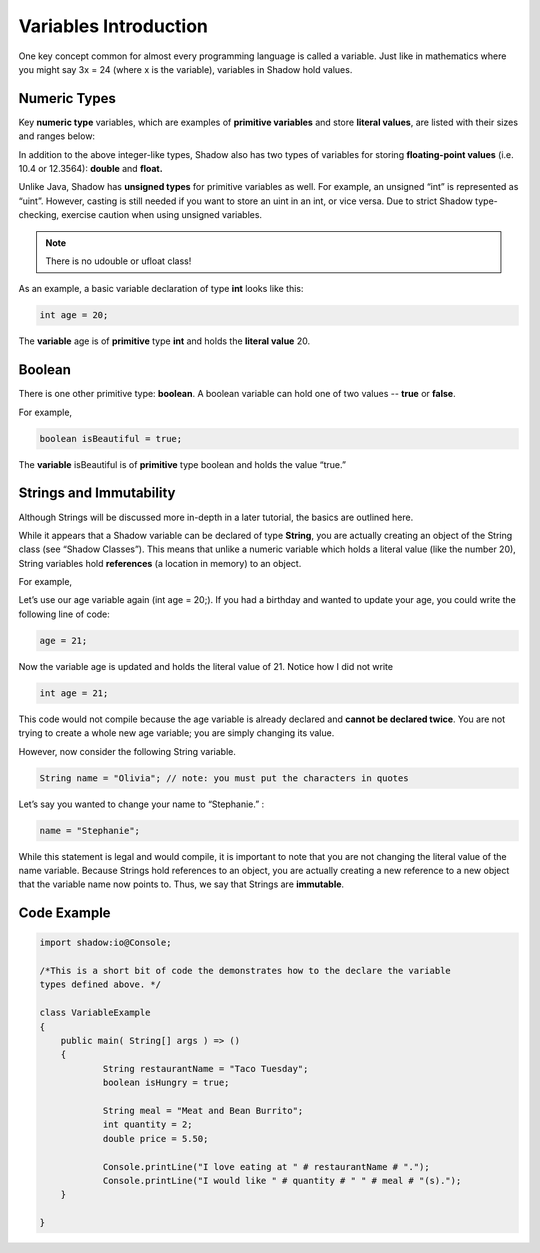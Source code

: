 ----------------------
Variables Introduction
----------------------

One key concept common for almost every programming language is called a variable. Just like in mathematics where you might say 3x = 24 (where x is the variable), variables in Shadow hold values. 

Numeric Types
^^^^^^^^^^^^^

Key **numeric type** variables, which are examples of **primitive variables** and store **literal values**, are listed with their sizes and ranges below:

.. image:: _static/primitives.jpeg
    :width: 700px
    :align: center
    :height: 250px

In addition to the above integer-like types, Shadow also has two types of variables for storing **floating-point values** (i.e. 10.4 or 12.3564): **double** and **float.**

Unlike Java, Shadow has **unsigned types** for primitive variables as well. For example, an unsigned “int” is represented as “uint”. However, casting is still needed if you want to store an uint in an int, or vice versa. Due to strict Shadow type-checking, exercise caution when using unsigned variables.

.. note:: There is no udouble or ufloat class!

.. image:: _static/unsigned2.jpeg
    :width: 700px
    :align: center
    :height: 250px

As an example, a basic variable declaration of type **int** looks like this: 

.. code-block:: shadow

    int age = 20; 

The **variable** age is of **primitive** type **int** and holds the **literal value** 20.

Boolean
^^^^^^^

There is one other primitive type: **boolean**.  A boolean variable can hold one of two values -- **true** or **false**. 

For example, 

.. code-block:: shadow

    boolean isBeautiful = true; 

The **variable** isBeautiful is of **primitive** type boolean and holds the value “true.” 

Strings and Immutability
^^^^^^^^^^^^^^^^^^^^^^^^^

Although Strings will be discussed more in-depth in a later tutorial, the basics are outlined here. 

While it appears that a Shadow variable can be declared of type **String**, you are actually creating an object of the String class (see “Shadow Classes”). This means that unlike a numeric variable which holds a literal value (like the number 20), String variables hold **references** (a location in memory) to an object. 

For example, 

Let’s use our age variable again (int age = 20;). If you had a birthday and wanted to update your age, you could write the following line of code: 

.. code-block:: shadow

    age = 21; 

Now the variable age is updated and holds the literal value of 21. Notice how I did not write 

.. code-block:: shadow

    int age = 21; 

This code would not compile because the age variable is already declared and **cannot be declared twice**. You are not trying to create a whole new age variable; you are simply changing its value. 

However, now consider the following String variable. 

.. code-block:: shadow

    String name = "Olivia"; // note: you must put the characters in quotes

Let’s say you wanted to change your name to “Stephanie.” :

.. code-block:: shadow 

    name = "Stephanie"; 

While this statement is legal and would compile, it is important to note that you are not changing the literal value of the name variable. Because Strings hold references to an object, you are actually creating a new reference to a new object that the variable name now points to. Thus, we say that Strings are **immutable**.  

Code Example
^^^^^^^^^^^^

.. code-block:: shadow
 
    import shadow:io@Console;  

    /*This is a short bit of code the demonstrates how to the declare the variable 
    types defined above. */

    class VariableExample
    {
	public main( String[] args ) => () 
	{	
		String restaurantName = "Taco Tuesday"; 
		boolean isHungry = true; 
	
		String meal = "Meat and Bean Burrito"; 
		int quantity = 2; 
		double price = 5.50; 
		
		Console.printLine("I love eating at " # restaurantName # "."); 
		Console.printLine("I would like " # quantity # " " # meal # "(s).");  
	}
	
    }












 
